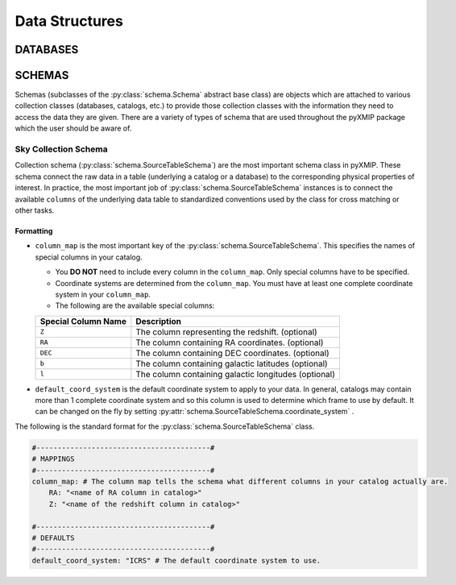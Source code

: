.. _data_structures:
Data Structures
===============

DATABASES
---------

SCHEMAS
-------

Schemas (subclasses of the :py:class:`schema.Schema` abstract base class) are objects which are attached to various
collection classes (databases, catalogs, etc.) to provide those collection classes with the information they need to
access the data they are given. There are a variety of types of schema that are used throughout the pyXMIP package which the user
should be aware of.

Sky Collection Schema
+++++++++++++++++++++

Collection schema (:py:class:`schema.SourceTableSchema`) are the most important schema class in pyXMIP. These schema connect the
raw data in a table (underlying a catalog or a database) to the corresponding physical properties of interest. In practice, the
most important job of :py:class:`schema.SourceTableSchema` instances is to connect the available ``columns`` of the underlying data table
to standardized conventions used by the class for cross matching or other tasks.

Formatting
``````````

- ``column_map`` is the most important key of the :py:class:`schema.SourceTableSchema`. This specifies the names of special columns in your catalog.

  - You **DO NOT** need to include every column in the ``column_map``. Only special columns have to be specified.
  - Coordinate systems are determined from the ``column_map``. You must have at least one complete coordinate system in your ``column_map``.
  - The following are the available special columns:

  .. table::

    =================== ============================================================
    Special Column Name Description
    =================== ============================================================
    ``Z``               The column representing the redshift. (optional)
    ``RA``              The column containing RA coordinates. (optional)
    ``DEC``             The column containing DEC coordinates. (optional)
    ``b``               The column containing galactic latitudes (optional)
    ``l``               The column containing galactic longitudes (optional)
    =================== ============================================================

- ``default_coord_system`` is the default coordinate system to apply to your data. In general, catalogs may contain more than 1 complete
  coordinate system and so this column is used to determine which frame to use by default. It can be changed on the fly by setting :py:attr:`schema.SourceTableSchema.coordinate_system` .

The following is the standard format for the :py:class:`schema.SourceTableSchema` class.

.. code-block:: yaml

    #-----------------------------------------#
    # MAPPINGS
    #-----------------------------------------#
    column_map: # The column map tells the schema what different columns in your catalog actually are.
        RA: "<name of RA column in catalog>"
        Z: "<name of the redshift column in catalog>"

    #-----------------------------------------#
    # DEFAULTS
    #-----------------------------------------#
    default_coord_system: "ICRS" # The default coordinate system to use.
